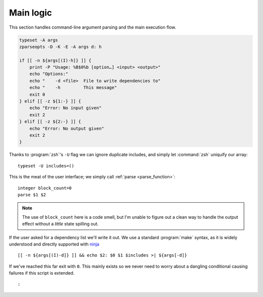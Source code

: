Main logic
==========

This section handles command-line argument parsing and the main execution flow.

.. code:: zsh

    typeset -A args
    zparseopts -D -K -E -A args d: h

    if [[ -n ${args[(I)-h]} ]] {
        print -P "Usage: %B$0%b [option…] <input> <output>"
        echo "Options:"
        echo "    -d <file>  File to write dependencies to"
        echo "    -h         This message"
        exit 0
    } elif [[ -z ${1:-} ]] {
        echo "Error: No input given"
        exit 2
    } elif [[ -z ${2:-} ]] {
        echo "Error: No output given"
        exit 2
    }

Thanks to :program:`zsh`'s ``-U`` flag we can ignore duplicate includes, and
simply let :command:`zsh` uniquify our array::

    typeset -U includes=()

This is the meat of the user interface; we simply call :ref:`parse
<parse_function>`::

    integer block_count=0
    parse $1 $2

.. note::

    The use of ``block_count`` here is a code smell, but I'm unable to figure
    out a clean way to handle the output effect without a *little* state
    spilling out.

If the user asked for a dependency list we'll write it out.  We use a standard
:program:`make` syntax, as it is widely understood and directly supported with
ninja_

::

    [[ -n ${args[(I)-d]} ]] && echo $2: $0 $1 $includes >| ${args[-d]}

If we've reached this far exit with ``0``.  This mainly exists so we never need
to worry about a dangling conditional causing failures if this script is
extended. 

::

    :

.. _ninja: https://ninja-build.org/

.. spelling:word-list::

    uniquify

